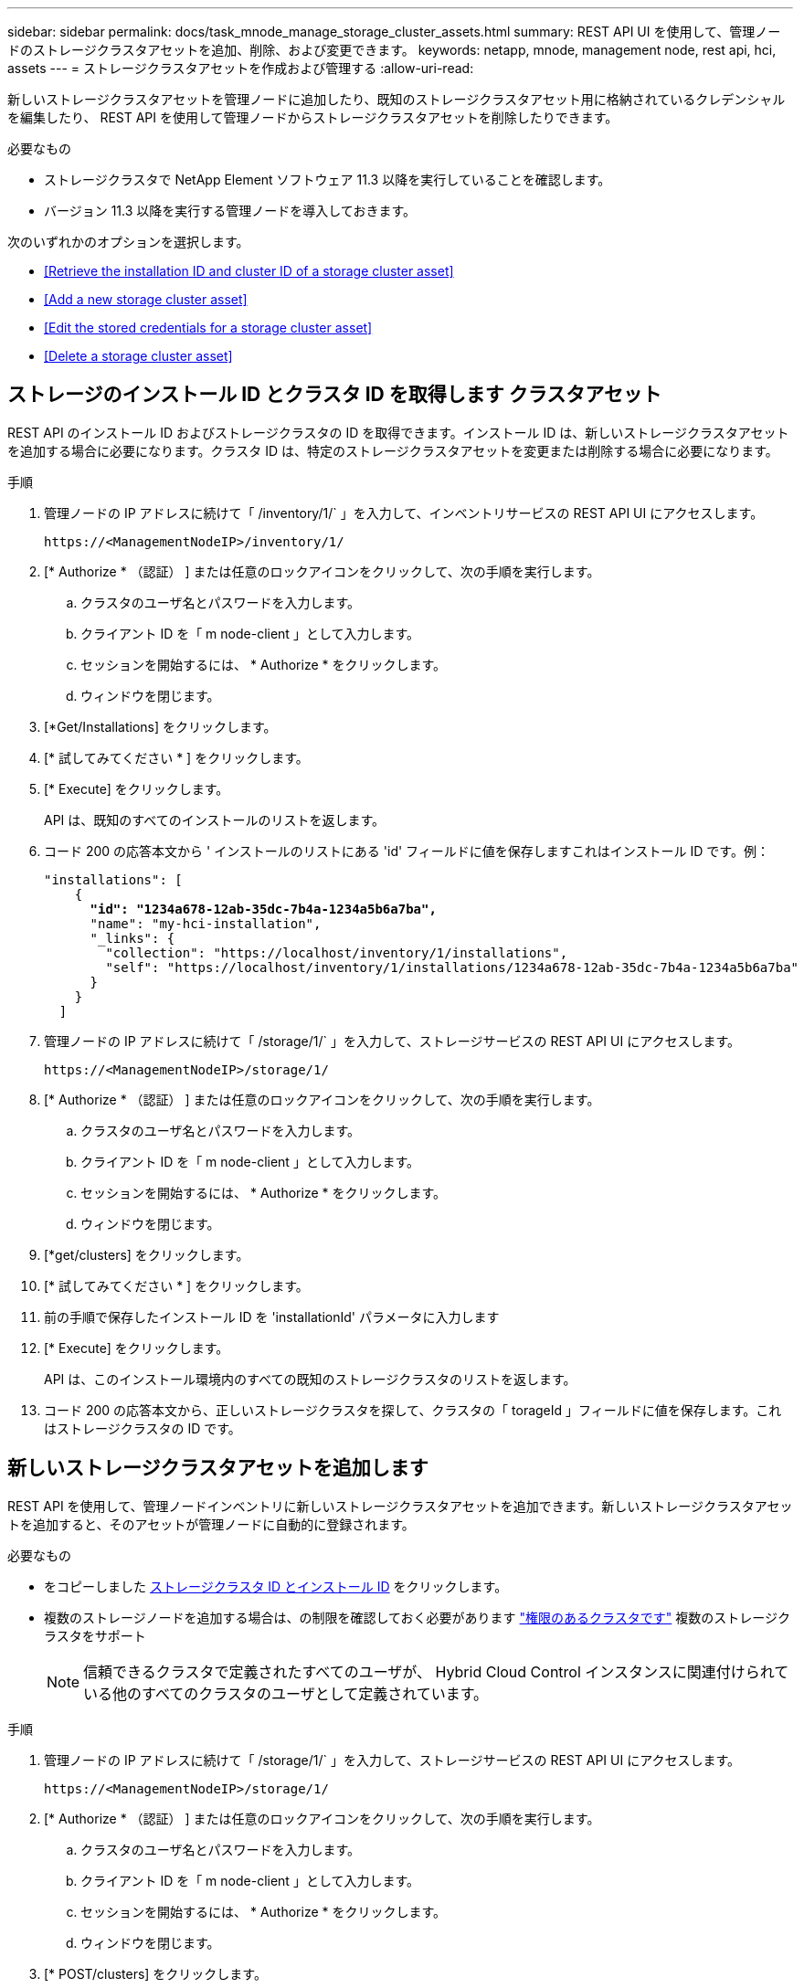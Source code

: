 ---
sidebar: sidebar 
permalink: docs/task_mnode_manage_storage_cluster_assets.html 
summary: REST API UI を使用して、管理ノードのストレージクラスタアセットを追加、削除、および変更できます。 
keywords: netapp, mnode, management node, rest api, hci, assets 
---
= ストレージクラスタアセットを作成および管理する
:allow-uri-read: 


[role="lead"]
新しいストレージクラスタアセットを管理ノードに追加したり、既知のストレージクラスタアセット用に格納されているクレデンシャルを編集したり、 REST API を使用して管理ノードからストレージクラスタアセットを削除したりできます。

.必要なもの
* ストレージクラスタで NetApp Element ソフトウェア 11.3 以降を実行していることを確認します。
* バージョン 11.3 以降を実行する管理ノードを導入しておきます。


次のいずれかのオプションを選択します。

* <<Retrieve the installation ID and cluster ID of a storage cluster asset>>
* <<Add a new storage cluster asset>>
* <<Edit the stored credentials for a storage cluster asset>>
* <<Delete a storage cluster asset>>




== ストレージのインストール ID とクラスタ ID を取得します クラスタアセット

REST API のインストール ID およびストレージクラスタの ID を取得できます。インストール ID は、新しいストレージクラスタアセットを追加する場合に必要になります。クラスタ ID は、特定のストレージクラスタアセットを変更または削除する場合に必要になります。

.手順
. 管理ノードの IP アドレスに続けて「 /inventory/1/` 」を入力して、インベントリサービスの REST API UI にアクセスします。
+
[listing]
----
https://<ManagementNodeIP>/inventory/1/
----
. [* Authorize * （認証） ] または任意のロックアイコンをクリックして、次の手順を実行します。
+
.. クラスタのユーザ名とパスワードを入力します。
.. クライアント ID を「 m node-client 」として入力します。
.. セッションを開始するには、 * Authorize * をクリックします。
.. ウィンドウを閉じます。


. [*Get/Installations] をクリックします。
. [* 試してみてください * ] をクリックします。
. [* Execute] をクリックします。
+
API は、既知のすべてのインストールのリストを返します。

. コード 200 の応答本文から ' インストールのリストにある 'id' フィールドに値を保存しますこれはインストール ID です。例：
+
[listing, subs="+quotes"]
----
"installations": [
    {
      *"id": "1234a678-12ab-35dc-7b4a-1234a5b6a7ba",*
      "name": "my-hci-installation",
      "_links": {
        "collection": "https://localhost/inventory/1/installations",
        "self": "https://localhost/inventory/1/installations/1234a678-12ab-35dc-7b4a-1234a5b6a7ba"
      }
    }
  ]
----
. 管理ノードの IP アドレスに続けて「 /storage/1/` 」を入力して、ストレージサービスの REST API UI にアクセスします。
+
[listing]
----
https://<ManagementNodeIP>/storage/1/
----
. [* Authorize * （認証） ] または任意のロックアイコンをクリックして、次の手順を実行します。
+
.. クラスタのユーザ名とパスワードを入力します。
.. クライアント ID を「 m node-client 」として入力します。
.. セッションを開始するには、 * Authorize * をクリックします。
.. ウィンドウを閉じます。


. [*get/clusters] をクリックします。
. [* 試してみてください * ] をクリックします。
. 前の手順で保存したインストール ID を 'installationId' パラメータに入力します
. [* Execute] をクリックします。
+
API は、このインストール環境内のすべての既知のストレージクラスタのリストを返します。

. コード 200 の応答本文から、正しいストレージクラスタを探して、クラスタの「 torageId 」フィールドに値を保存します。これはストレージクラスタの ID です。




== 新しいストレージクラスタアセットを追加します

REST API を使用して、管理ノードインベントリに新しいストレージクラスタアセットを追加できます。新しいストレージクラスタアセットを追加すると、そのアセットが管理ノードに自動的に登録されます。

.必要なもの
* をコピーしました <<Retrieve the installation ID and cluster ID of a storage cluster asset,ストレージクラスタ ID とインストール ID>> をクリックします。
* 複数のストレージノードを追加する場合は、の制限を確認しておく必要があります link:concept_hci_clusters.html#authoritative-storage-clusters["権限のあるクラスタです"] 複数のストレージクラスタをサポート
+

NOTE: 信頼できるクラスタで定義されたすべてのユーザが、 Hybrid Cloud Control インスタンスに関連付けられている他のすべてのクラスタのユーザとして定義されています。



.手順
. 管理ノードの IP アドレスに続けて「 /storage/1/` 」を入力して、ストレージサービスの REST API UI にアクセスします。
+
[listing]
----
https://<ManagementNodeIP>/storage/1/
----
. [* Authorize * （認証） ] または任意のロックアイコンをクリックして、次の手順を実行します。
+
.. クラスタのユーザ名とパスワードを入力します。
.. クライアント ID を「 m node-client 」として入力します。
.. セッションを開始するには、 * Authorize * をクリックします。
.. ウィンドウを閉じます。


. [* POST/clusters] をクリックします。
. [* 試してみてください * ] をクリックします。
. 「 Request body 」フィールドに、次のパラメータで新しいストレージクラスタの情報を入力します。
+
[listing]
----
{
  "installationId": "a1b2c34d-e56f-1a2b-c123-1ab2cd345d6e",
  "mvip": "10.0.0.1",
  "password": "admin",
  "userId": "admin"
}
----
+
|===
| パラメータ | を入力します | 説明 


| 'installationId' | 文字列 | 新しいストレージクラスタを追加するインストール。以前に保存したインストール ID をこのパラメータに入力します。 


| 「 MVIP 」 | 文字列 | ストレージクラスタの IPv4 管理仮想 IP アドレス（ MVIP ）。 


| 「 password 」と入力します | 文字列 | ストレージクラスタとの通信に使用するパスワード。 


| 「 userid` 」 | 文字列 | ストレージクラスタとの通信に使用するユーザ ID （ユーザには管理者権限が必要）。 
|===
. [* Execute] をクリックします。
+
API は、新しく追加したストレージクラスタアセットの名前、バージョン、 IP アドレスなどの情報を含むオブジェクトを返します。





== ストレージクラスタアセットに保存されているクレデンシャルを編集します

管理ノードがストレージクラスタへのログインに使用する、保存されているクレデンシャルを編集できます。選択するユーザにはクラスタ管理者アクセスが必要です。


NOTE: の手順に従っていることを確認します <<Retrieve the installation ID and cluster ID of a storage cluster asset>> 続行する前に。

.手順
. 管理ノードの IP アドレスに続けて「 /storage/1/` 」を入力して、ストレージサービスの REST API UI にアクセスします。
+
[listing]
----
https://<ManagementNodeIP>/storage/1/
----
. [* Authorize * （認証） ] または任意のロックアイコンをクリックして、次の手順を実行します。
+
.. クラスタのユーザ名とパスワードを入力します。
.. クライアント ID を「 m node-client 」として入力します。
.. セッションを開始するには、 * Authorize * をクリックします。
.. ウィンドウを閉じます。


. * PUT / clusters/｛ storageId ｝ * をクリックします。
. [* 試してみてください * ] をクリックします。
. 以前にコピーしたストレージクラスタ ID を「 torageId 」パラメータに貼り付けます。
. [*Request body*] フィールドで、次のパラメータの一方または両方を変更します。
+
[listing]
----
{
  "password": "adminadmin",
  "userId": "admin"
}
----
+
|===
| パラメータ | を入力します | 説明 


| 「 password 」と入力します | 文字列 | ストレージクラスタとの通信に使用するパスワード。 


| 「 userid` 」 | 文字列 | ストレージクラスタとの通信に使用するユーザ ID （ユーザには管理者権限が必要）。 
|===
. [* Execute] をクリックします。




== ストレージクラスタアセットを削除します

ストレージクラスタが使用停止になっている場合は、ストレージクラスタアセットを削除できます。ストレージクラスタのアセットを削除すると、管理ノードから自動的に登録解除されます。


NOTE: の手順に従っていることを確認します <<Retrieve the installation ID and cluster ID of a storage cluster asset>> 続行する前に。

.手順
. 管理ノードの IP アドレスに続けて「 /storage/1/` 」を入力して、ストレージサービスの REST API UI にアクセスします。
+
[listing]
----
https://<ManagementNodeIP>/storage/1/
----
. [* Authorize * （認証） ] または任意のロックアイコンをクリックして、次の手順を実行します。
+
.. クラスタのユーザ名とパスワードを入力します。
.. クライアント ID を「 m node-client 」として入力します。
.. セッションを開始するには、 * Authorize * をクリックします。
.. ウィンドウを閉じます。


. 削除 / クラスタ / ｛ storageId ｝ * をクリックします。
. [* 試してみてください * ] をクリックします。
. 「 torageId 」パラメータに、前の手順でコピーしたストレージクラスタ ID を入力します。
. [* Execute] をクリックします。
+
成功すると、 API は空の応答を返します。



[discrete]
== 詳細については、こちらをご覧ください

* link:concept_hci_clusters.html#authoritative-storage-clusters["権限のあるクラスタです"]
* https://docs.netapp.com/us-en/vcp/index.html["vCenter Server 向け NetApp Element プラグイン"^]
* https://www.netapp.com/hybrid-cloud/hci-documentation/["NetApp HCI のリソースページ"^]

